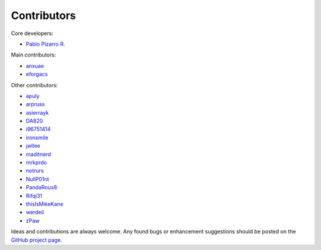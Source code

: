 
============
Contributors
============

Core developers:

- `Pablo Pizarro R. <https://ppizarror.com>`_

Main contributors:

- `anxuae <https://github.com/anxuae>`_
- `eforgacs <https://github.com/eforgacs>`_

Other contributors:

- `apuly <https://github.com/apuly>`_
- `arpruss <https://github.com/arpruss>`_
- `asierrayk <https://github.com/asierrayk>`_
- `DA820 <https://github.com/DA820>`_
- `i96751414 <https://github.com/i96751414>`_
- `ironsmile <https://github.com/ironsmile>`_
- `jwllee <https://github.com/jwllee>`_
- `maditnerd <https://github.com/maditnerd>`_
- `mrkprdo <https://github.com/mrkprdo>`_
- `notrurs <https://github.com/notrurs>`_
- `NullP01nt <https://github.com/NullP01nt>`_
- `PandaRoux8 <https://github.com/PandaRoux8>`_
- `Rifqi31 <https://github.com/rifqi31>`_
- `thisIsMikeKane <https://github.com/thisIsMikeKane>`_
- `werdeil <https://github.com/werdeil>`_
- `zPaw <https://github.com/zPaw>`_

Ideas and contributions are always welcome. Any found bugs or enhancement
suggestions should be posted on the `GitHub project page <https://github.com/ppizarror/pygame-menu>`_.
